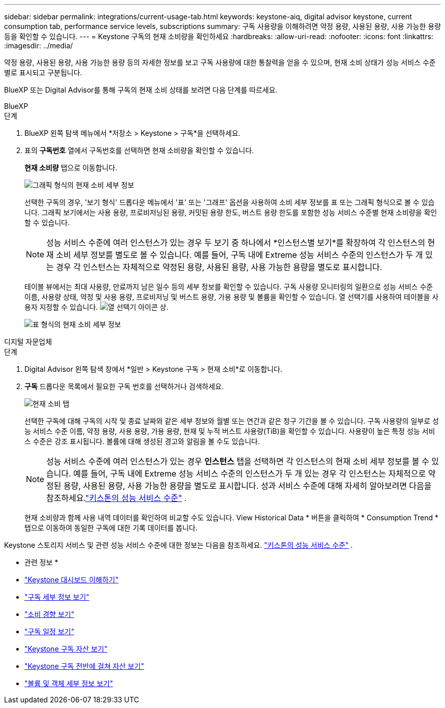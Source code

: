---
sidebar: sidebar 
permalink: integrations/current-usage-tab.html 
keywords: keystone-aiq, digital advisor keystone, current consumption tab, performance service levels, subscriptions 
summary: 구독 사용량을 이해하려면 약정 용량, 사용된 용량, 사용 가능한 용량 등을 확인할 수 있습니다. 
---
= Keystone 구독의 현재 소비량을 확인하세요
:hardbreaks:
:allow-uri-read: 
:nofooter: 
:icons: font
:linkattrs: 
:imagesdir: ../media/


[role="lead"]
약정 용량, 사용된 용량, 사용 가능한 용량 등의 자세한 정보를 보고 구독 사용량에 대한 통찰력을 얻을 수 있으며, 현재 소비 상태가 성능 서비스 수준별로 표시되고 구분됩니다.

BlueXP 또는 Digital Advisor를 통해 구독의 현재 소비 상태를 보려면 다음 단계를 따르세요.

[role="tabbed-block"]
====
.BlueXP
--
.단계
. BlueXP 왼쪽 탐색 메뉴에서 *저장소 > Keystone > 구독*을 선택하세요.
. 표의 *구독번호* 열에서 구독번호를 선택하면 현재 소비량을 확인할 수 있습니다.
+
*현재 소비량* 탭으로 이동합니다.

+
image:bxp-current-consumption-graph-1.png["그래픽 형식의 현재 소비 세부 정보"]

+
선택한 구독의 경우, '보기 형식' 드롭다운 메뉴에서 '표' 또는 '그래프' 옵션을 사용하여 소비 세부 정보를 표 또는 그래픽 형식으로 볼 수 있습니다. 그래픽 보기에서는 사용 용량, 프로비저닝된 용량, 커밋된 용량 한도, 버스트 용량 한도를 포함한 성능 서비스 수준별 현재 소비량을 확인할 수 있습니다.

+

NOTE: 성능 서비스 수준에 여러 인스턴스가 있는 경우 두 보기 중 하나에서 *인스턴스별 보기*를 확장하여 각 인스턴스의 현재 소비 세부 정보를 별도로 볼 수 있습니다.  예를 들어, 구독 내에 Extreme 성능 서비스 수준의 인스턴스가 두 개 있는 경우 각 인스턴스는 자체적으로 약정된 용량, 사용된 용량, 사용 가능한 용량을 별도로 표시합니다.

+
테이블 뷰에서는 최대 사용량, 만료까지 남은 일수 등의 세부 정보를 확인할 수 있습니다. 구독 사용량 모니터링의 일환으로 성능 서비스 수준 이름, 사용량 상태, 약정 및 사용 용량, 프로비저닝 및 버스트 용량, 가용 용량 및 볼륨을 확인할 수 있습니다. 열 선택기를 사용하여 테이블을 사용자 지정할 수 있습니다. image:column-selector.png["열 선택기 아이콘"] 상.

+
image:bxp-current-consumption-table-1.png["표 형식의 현재 소비 세부 정보"]



--
.디지털 자문업체
--
.단계
. Digital Advisor 왼쪽 탐색 창에서 *일반 > Keystone 구독 > 현재 소비*로 이동합니다.
. *구독* 드롭다운 목록에서 필요한 구독 번호를 선택하거나 검색하세요.
+
image:aiq-ks-dtls-4.png["현재 소비 탭"]

+
선택한 구독에 대해 구독의 시작 및 종료 날짜와 같은 세부 정보와 월별 또는 연간과 같은 청구 기간을 볼 수 있습니다. 구독 사용량의 일부로 성능 서비스 수준 이름, 약정 용량, 사용 용량, 가용 용량, 현재 및 누적 버스트 사용량(TiB)을 확인할 수 있습니다. 사용량이 높은 특정 성능 서비스 수준은 강조 표시됩니다. 볼륨에 대해 생성된 경고와 알림을 볼 수도 있습니다.

+

NOTE: 성능 서비스 수준에 여러 인스턴스가 있는 경우 *인스턴스* 탭을 선택하면 각 인스턴스의 현재 소비 세부 정보를 볼 수 있습니다.  예를 들어, 구독 내에 Extreme 성능 서비스 수준의 인스턴스가 두 개 있는 경우 각 인스턴스는 자체적으로 약정된 용량, 사용된 용량, 사용 가능한 용량을 별도로 표시합니다.  성과 서비스 수준에 대해 자세히 알아보려면 다음을 참조하세요.link:../concepts/service-levels.html["키스톤의 성능 서비스 수준"] .

+
현재 소비량과 함께 사용 내역 데이터를 확인하여 비교할 수도 있습니다. View Historical Data * 버튼을 클릭하여 * Consumption Trend * 탭으로 이동하여 동일한 구독에 대한 기록 데이터를 봅니다.



--
====
Keystone 스토리지 서비스 및 관련 성능 서비스 수준에 대한 정보는 다음을 참조하세요. link:../concepts/service-levels.html["키스톤의 성능 서비스 수준"] .

* 관련 정보 *

* link:../integrations/dashboard-overview.html["Keystone 대시보드 이해하기"]
* link:../integrations/subscriptions-tab.html["구독 세부 정보 보기"]
* link:../integrations/consumption-tab.html["소비 경향 보기"]
* link:../integrations/subscription-timeline.html["구독 일정 보기"]
* link:../integrations/assets-tab.html["Keystone 구독 자산 보기"]
* link:../integrations/assets.html["Keystone 구독 전반에 걸쳐 자산 보기"]
* link:../integrations/volumes-objects-tab.html["볼륨 및 객체 세부 정보 보기"]

